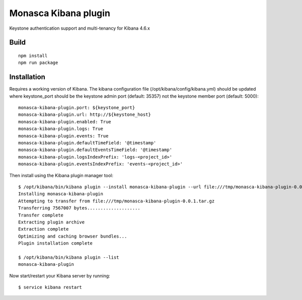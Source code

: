 Monasca Kibana plugin
=====================

Keystone authentication support and multi-tenancy for Kibana 4.6.x

Build
-----

::

   npm install
   npm run package

Installation
------------

Requires a working version of Kibana. The kibana configuration file
(/opt/kibana/config/kibana.yml) should be updated where keystone_port
should be the keystone admin port (default: 35357) not the keystone
member port (default: 5000):

::

   monasca-kibana-plugin.port: ${keystone_port}
   monasca-kibana-plugin.url: http://${keystone_host}
   monasca-kibana-plugin.enabled: True
   monasca-kibana-plugin.logs: True
   monasca-kibana-plugin.events: True
   monasca-kibana-plugin.defaultTimeField: '@timestamp'
   monasca-kibana-plugin.defaultEventsTimeField: '@timestamp'
   monasca-kibana-plugin.logsIndexPrefix: 'logs-<project_id>'
   monasca-kibana-plugin.eventsIndexPrefix: 'events-<project_id>'

Then install using the Kibana plugin manager tool:

::

   $ /opt/kibana/bin/kibana plugin --install monasca-kibana-plugin --url file:///tmp/monasca-kibana-plugin-0.0.1.tar.gz
   Installing monasca-kibana-plugin
   Attempting to transfer from file:///tmp/monasca-kibana-plugin-0.0.1.tar.gz
   Transferring 7567007 bytes....................
   Transfer complete
   Extracting plugin archive
   Extraction complete
   Optimizing and caching browser bundles...
   Plugin installation complete

   $ /opt/kibana/bin/kibana plugin --list
   monasca-kibana-plugin

Now start/restart your Kibana server by running:

::

   $ service kibana restart
